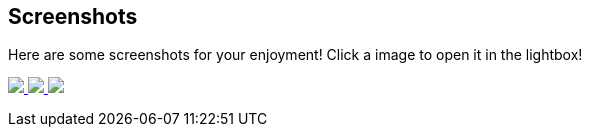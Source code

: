 == Screenshots
Here are some screenshots for your enjoyment! Click a image to open it in the lightbox!
+++
<link rel="stylesheet" href="baguetteBox.min.css">
<link rel="stylesheet" href="gallery.css">
<script src="baguetteBox.min.js" async></script>
<script>
window.onload = function() {
	baguetteBox.run('.gallery');
};
</script>
<div class="gallery">
	<a href="//download.tuxfamily.org/proxallium/screenshots/main.png" data-caption="Main (Log) Window">
		<img src="//download.tuxfamily.org/proxallium/screenshots/main.png">
	</a>
	<a href="//download.tuxfamily.org/proxallium/screenshots/console.png" data-caption="Tor Output Window">
		<img src="//download.tuxfamily.org/proxallium/screenshots/console.png">
	</a>
	<a href="//download.tuxfamily.org/proxallium/screenshots/tray.png" data-caption="Tray Icon and Menu">
		<img src="//download.tuxfamily.org/proxallium/screenshots/tray.png">
	</a>
</div>
+++
